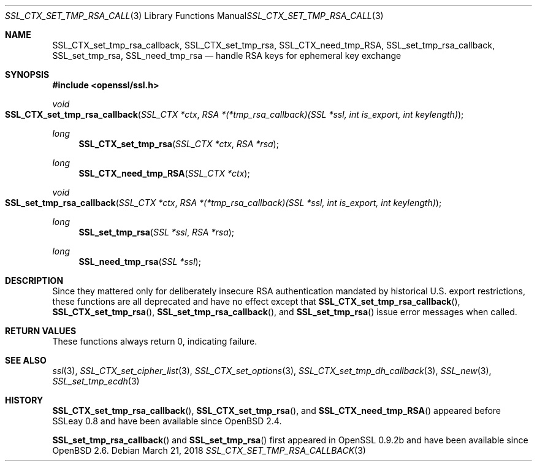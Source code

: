 .\"	$OpenBSD: SSL_CTX_set_tmp_rsa_callback.3,v 1.6 2018/03/21 16:12:41 schwarze Exp $
.\"	OpenSSL 0b30fc90 Dec 19 15:23:05 2013 -0500
.\"
.\" This file was written by Lutz Jaenicke <jaenicke@openssl.org>.
.\" Copyright (c) 2001, 2006, 2013 The OpenSSL Project.  All rights reserved.
.\"
.\" Redistribution and use in source and binary forms, with or without
.\" modification, are permitted provided that the following conditions
.\" are met:
.\"
.\" 1. Redistributions of source code must retain the above copyright
.\"    notice, this list of conditions and the following disclaimer.
.\"
.\" 2. Redistributions in binary form must reproduce the above copyright
.\"    notice, this list of conditions and the following disclaimer in
.\"    the documentation and/or other materials provided with the
.\"    distribution.
.\"
.\" 3. All advertising materials mentioning features or use of this
.\"    software must display the following acknowledgment:
.\"    "This product includes software developed by the OpenSSL Project
.\"    for use in the OpenSSL Toolkit. (http://www.openssl.org/)"
.\"
.\" 4. The names "OpenSSL Toolkit" and "OpenSSL Project" must not be used to
.\"    endorse or promote products derived from this software without
.\"    prior written permission. For written permission, please contact
.\"    openssl-core@openssl.org.
.\"
.\" 5. Products derived from this software may not be called "OpenSSL"
.\"    nor may "OpenSSL" appear in their names without prior written
.\"    permission of the OpenSSL Project.
.\"
.\" 6. Redistributions of any form whatsoever must retain the following
.\"    acknowledgment:
.\"    "This product includes software developed by the OpenSSL Project
.\"    for use in the OpenSSL Toolkit (http://www.openssl.org/)"
.\"
.\" THIS SOFTWARE IS PROVIDED BY THE OpenSSL PROJECT ``AS IS'' AND ANY
.\" EXPRESSED OR IMPLIED WARRANTIES, INCLUDING, BUT NOT LIMITED TO, THE
.\" IMPLIED WARRANTIES OF MERCHANTABILITY AND FITNESS FOR A PARTICULAR
.\" PURPOSE ARE DISCLAIMED.  IN NO EVENT SHALL THE OpenSSL PROJECT OR
.\" ITS CONTRIBUTORS BE LIABLE FOR ANY DIRECT, INDIRECT, INCIDENTAL,
.\" SPECIAL, EXEMPLARY, OR CONSEQUENTIAL DAMAGES (INCLUDING, BUT
.\" NOT LIMITED TO, PROCUREMENT OF SUBSTITUTE GOODS OR SERVICES;
.\" LOSS OF USE, DATA, OR PROFITS; OR BUSINESS INTERRUPTION)
.\" HOWEVER CAUSED AND ON ANY THEORY OF LIABILITY, WHETHER IN CONTRACT,
.\" STRICT LIABILITY, OR TORT (INCLUDING NEGLIGENCE OR OTHERWISE)
.\" ARISING IN ANY WAY OUT OF THE USE OF THIS SOFTWARE, EVEN IF ADVISED
.\" OF THE POSSIBILITY OF SUCH DAMAGE.
.\"
.Dd $Mdocdate: March 21 2018 $
.Dt SSL_CTX_SET_TMP_RSA_CALLBACK 3
.Os
.Sh NAME
.Nm SSL_CTX_set_tmp_rsa_callback ,
.Nm SSL_CTX_set_tmp_rsa ,
.Nm SSL_CTX_need_tmp_RSA ,
.Nm SSL_set_tmp_rsa_callback ,
.Nm SSL_set_tmp_rsa ,
.Nm SSL_need_tmp_rsa
.Nd handle RSA keys for ephemeral key exchange
.Sh SYNOPSIS
.In openssl/ssl.h
.Ft void
.Fo SSL_CTX_set_tmp_rsa_callback
.Fa "SSL_CTX *ctx"
.Fa "RSA *(*tmp_rsa_callback)(SSL *ssl, int is_export, int keylength)"
.Fc
.Ft long
.Fn SSL_CTX_set_tmp_rsa "SSL_CTX *ctx" "RSA *rsa"
.Ft long
.Fn SSL_CTX_need_tmp_RSA "SSL_CTX *ctx"
.Ft void
.Fo SSL_set_tmp_rsa_callback
.Fa "SSL_CTX *ctx"
.Fa "RSA *(*tmp_rsa_callback)(SSL *ssl, int is_export, int keylength)"
.Fc
.Ft long
.Fn SSL_set_tmp_rsa "SSL *ssl" "RSA *rsa"
.Ft long
.Fn SSL_need_tmp_rsa "SSL *ssl"
.Sh DESCRIPTION
Since they mattered only for deliberately insecure RSA authentication
mandated by historical U.S. export restrictions, these functions
are all deprecated and have no effect except that
.Fn SSL_CTX_set_tmp_rsa_callback ,
.Fn SSL_CTX_set_tmp_rsa ,
.Fn SSL_set_tmp_rsa_callback ,
and
.Fn SSL_set_tmp_rsa
issue error messages when called.
.Sh RETURN VALUES
These functions always return 0, indicating failure.
.Sh SEE ALSO
.Xr ssl 3 ,
.Xr SSL_CTX_set_cipher_list 3 ,
.Xr SSL_CTX_set_options 3 ,
.Xr SSL_CTX_set_tmp_dh_callback 3 ,
.Xr SSL_new 3 ,
.Xr SSL_set_tmp_ecdh 3
.Sh HISTORY
.Fn SSL_CTX_set_tmp_rsa_callback ,
.Fn SSL_CTX_set_tmp_rsa ,
and
.Fn SSL_CTX_need_tmp_RSA
appeared before SSLeay 0.8 and have been available since
.Ox 2.4 .
.Pp
.Fn SSL_set_tmp_rsa_callback
and
.Fn SSL_set_tmp_rsa
first appeared in OpenSSL 0.9.2b and have been available since
.Ox 2.6 .

